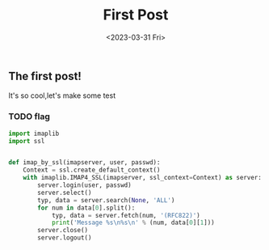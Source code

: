 #+TITLE: First Post
#+DATE:<2023-03-31 Fri>
#+category: Test
#+tags: test
** The first post!
It's so cool,let's make some test
*** TODO flag

#+begin_src python
import imaplib
import ssl


def imap_by_ssl(imapserver, user, passwd):
    Context = ssl.create_default_context()
    with imaplib.IMAP4_SSL(imapserver, ssl_context=Context) as server:
        server.login(user, passwd)
        server.select()
        typ, data = server.search(None, 'ALL')
        for num in data[0].split():
            typ, data = server.fetch(num, '(RFC822)')
            print('Message %s\n%s\n' % (num, data[0][1]))
        server.close()
        server.logout()

#+end_src
